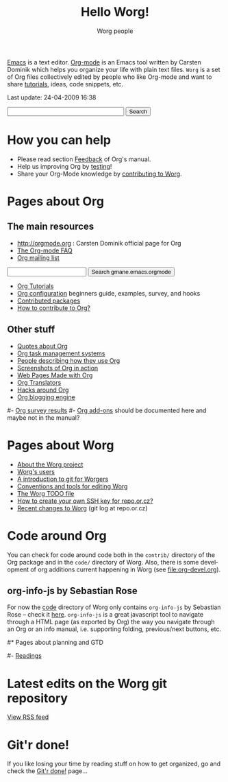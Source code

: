 #+STARTUP:    align fold nodlcheck hidestars oddeven lognotestate
#+SEQ_TODO:   TODO(t) INPROGRESS(i) WAITING(w@) | DONE(d) CANCELED(c@)
#+TAGS:       Write(w) Update(u) Fix(f) Check(c)
#+TITLE:      Hello Worg!
#+AUTHOR:     Worg people
#+EMAIL:      bzg AT altern DOT org
#+LANGUAGE:   en
#+PRIORITIES: A C B
#+CATEGORY:   worg
#+OPTIONS:    H:3 num:nil toc:nil \n:nil @:t ::t |:t ^:t -:t f:t *:t TeX:t LaTeX:t skip:nil d:(HIDE) tags:not-in-toc

[[http://www.gnu.org/software/emacs/][Emacs]] is a text editor.  [[http://orgmode.org][Org-mode]] is an Emacs tool written by Carsten
Dominik which helps you organize your life with plain text files.  =Worg=
is a set of Org files collectively edited by people who like Org-mode and
want to share [[file:org-tutorials/index.org][tutorials]], ideas, code snippets, etc.

#+BEGIN: timestamp :string "Last update: " :format "%Y-%m-%d @ %H:%M"
Last update: 24-04-2009 16:38
#+END:

# Ignore this comment

# For this dynamic block to work, you need to add elisp/worg.el in your
# load-path.

# Let say that you like [[http://www.gnu.org/software/emacs/][Emacs]] and that you like using [[http://orgmode.org][org-mode]] for editing
# structured files in Emacs.  Then you might want to /share/ some =.org=
# files and ask people to edit them with you.  This is what *Worg* is [[file:worg-about.org][about]]:
# collaboratively editing Org files to build a knowledge database about
# =.org= itself (and planning-related stuff.)

# You can also download Worg as a tar gzipped [[http://repo.or.cz/w/Worg.git%3Fa%3Dsnapshot%3Bh%3DHEAD%3Bsf%3Dtgz][archive]].

#+BEGIN_HTML
<form action="http://www.google.com/cse" id="cse-search-box">
  <div>
    <input type="hidden" name="cx" value="002987994228320350715:z4glpcrritm" />
    <input type="hidden" name="ie" value="UTF-8" />
    <input type="text" name="q" size="31" />
    <input type="submit" name="sa" value="Search" />
  </div>
</form>
<script type="text/javascript" src="http://www.google.com/coop/cse/brand?form=cse-search-box&lang=en"></script>
#+END_HTML

* How you can help

- Please read section [[http://orgmode.org/org.html#Feedback][Feedback]] of Org's manual.
- Help us improving Org by [[file:org-tests/index.org][testing]]!
- Share your Org-Mode knowledge by [[file:worg-about.org][contributing to Worg]].

* Pages about Org
  :PROPERTIES:
  :ID:       A6F83C16-B1B9-405A-B996-8D2CA1274DEB
  :END:

** The main resources
- http://orgmode.org : Carsten Dominik official page for Org
- [[file:org-faq.org][The Org-mode FAQ]]
- [[file:org-mailing-list.org][Org mailing list]]   
#+BEGIN_HTML
<form method="get" action="http://search.gmane.org/">
<input type="text" name="query">
<input type="hidden" name="group" value="gmane.emacs.orgmode">
<input type="submit" value="Search gmane.emacs.orgmode">
</form>
#+END_HTML
- [[file:org-tutorials/index.org][Org Tutorials]]
- [[file:org-configs/index.org][Org configuration]] beginners guide, examples, survey, and hooks
- [[file:org-contrib/index.org][Contributed packages]]
- [[file:org-contribute.org][How to contribute to Org?]]

** Other stuff
- [[file:org-quotes.org][Quotes about Org]]
- [[file:org-gtd-etc.org][Org task management systems]]
- [[file:org-testimonies/index.org][People describing how they use Org]]
- [[file:org-screenshots.org][Screenshots of Org in action]]
- [[file:org-web.org][Web Pages Made with Org]]
- [[file:org-translators.org][Org Translators]]
- [[file:org-hacks.org][Hacks around Org]]
- [[file:blorgit.org][Org blogging engine]]

# FIXME: should we add this?

#- [[file:org-survey.org][Org survey results]]
#- [[file:org-code/index.org][Org add-ons]] should be documented here and maybe not in the manual?

* Pages about Worg

- [[file:worg-about.org][About the Worg project]]
- [[file:users/index.org][Worg's users]]
- [[file:worg-git.org][A introduction to git for Worgers]]
- [[file:worg-editing.org][Conventions and tools for editing Worg]]
- [[file:worg-todo.org][The Worg TODO file]]
- [[file:worg-git-ssh-key.org][How to create your own SSH key for repo.or.cz?]]
- [[http://repo.or.cz/w/Worg.git][Recent changes to Worg]] (git log at repo.or.cz)

* Code around Org

You can check for code around code both in the =contrib/= directory of
the Org package and in the =code/= directory of Worg.  Also, there is
some development of org additions current happening in Worg (see
[[file:org-devel.org]]).

** org-info-js by Sebastian Rose

For now the [[http://orgmode.org/worg/code/][code]] directory of Worg only contains =org-info-js= by
Sebastian Rose -- check it [[http://orgmode.org/worg/code/org-info-js][here]].  =org-info-js= is a great javascript
tool to navigate through a HTML page (as exported by Org) the way you
navigate through an Org or an info manual, i.e. supporting folding,
previous/next buttons, etc.

#* Pages about planning and GTD
#
#- [[file:planning/readings.org][Readings]]

* Latest edits on the Worg git repository

#+BEGIN_HTML
<script language="JavaScript" src="http://itde.vccs.edu/rss2js/feed2js.php?src=http%3A%2F%2Frepo.or.cz%2Fw%2FWorg.git%3Fa%3Drss&chan=n&num=10&desc=0&date=n&targ=n" type="text/javascript"></script>

<noscript>
<a href="http://itde.vccs.edu/rss2js/feed2js.php?src=http%3A%2F%2Frepo.or.cz%2Fw%2FWorg.git%3Fa%3Drss&chan=n&num=10&desc=0&date=n&targ=n&html=y">View RSS feed</a>
</noscript>
#+END_HTML

* Git'r done!

If you like losing your time by reading stuff on how to get organized,
go and check the [[file:gitrdone.org][Git'r done!]] page...


